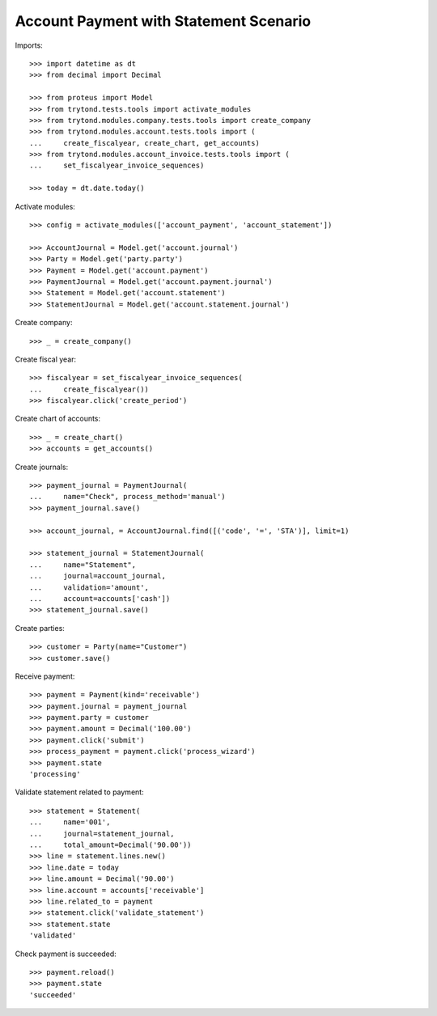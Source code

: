 =======================================
Account Payment with Statement Scenario
=======================================

Imports::

    >>> import datetime as dt
    >>> from decimal import Decimal

    >>> from proteus import Model
    >>> from trytond.tests.tools import activate_modules
    >>> from trytond.modules.company.tests.tools import create_company
    >>> from trytond.modules.account.tests.tools import (
    ...     create_fiscalyear, create_chart, get_accounts)
    >>> from trytond.modules.account_invoice.tests.tools import (
    ...     set_fiscalyear_invoice_sequences)

    >>> today = dt.date.today()

Activate modules::

    >>> config = activate_modules(['account_payment', 'account_statement'])

    >>> AccountJournal = Model.get('account.journal')
    >>> Party = Model.get('party.party')
    >>> Payment = Model.get('account.payment')
    >>> PaymentJournal = Model.get('account.payment.journal')
    >>> Statement = Model.get('account.statement')
    >>> StatementJournal = Model.get('account.statement.journal')

Create company::

    >>> _ = create_company()

Create fiscal year::

    >>> fiscalyear = set_fiscalyear_invoice_sequences(
    ...     create_fiscalyear())
    >>> fiscalyear.click('create_period')

Create chart of accounts::

    >>> _ = create_chart()
    >>> accounts = get_accounts()

Create journals::

    >>> payment_journal = PaymentJournal(
    ...     name="Check", process_method='manual')
    >>> payment_journal.save()

    >>> account_journal, = AccountJournal.find([('code', '=', 'STA')], limit=1)

    >>> statement_journal = StatementJournal(
    ...     name="Statement",
    ...     journal=account_journal,
    ...     validation='amount',
    ...     account=accounts['cash'])
    >>> statement_journal.save()

Create parties::

    >>> customer = Party(name="Customer")
    >>> customer.save()

Receive payment::

    >>> payment = Payment(kind='receivable')
    >>> payment.journal = payment_journal
    >>> payment.party = customer
    >>> payment.amount = Decimal('100.00')
    >>> payment.click('submit')
    >>> process_payment = payment.click('process_wizard')
    >>> payment.state
    'processing'

Validate statement related to payment::

    >>> statement = Statement(
    ...     name='001',
    ...     journal=statement_journal,
    ...     total_amount=Decimal('90.00'))
    >>> line = statement.lines.new()
    >>> line.date = today
    >>> line.amount = Decimal('90.00')
    >>> line.account = accounts['receivable']
    >>> line.related_to = payment
    >>> statement.click('validate_statement')
    >>> statement.state
    'validated'

Check payment is succeeded::

    >>> payment.reload()
    >>> payment.state
    'succeeded'
